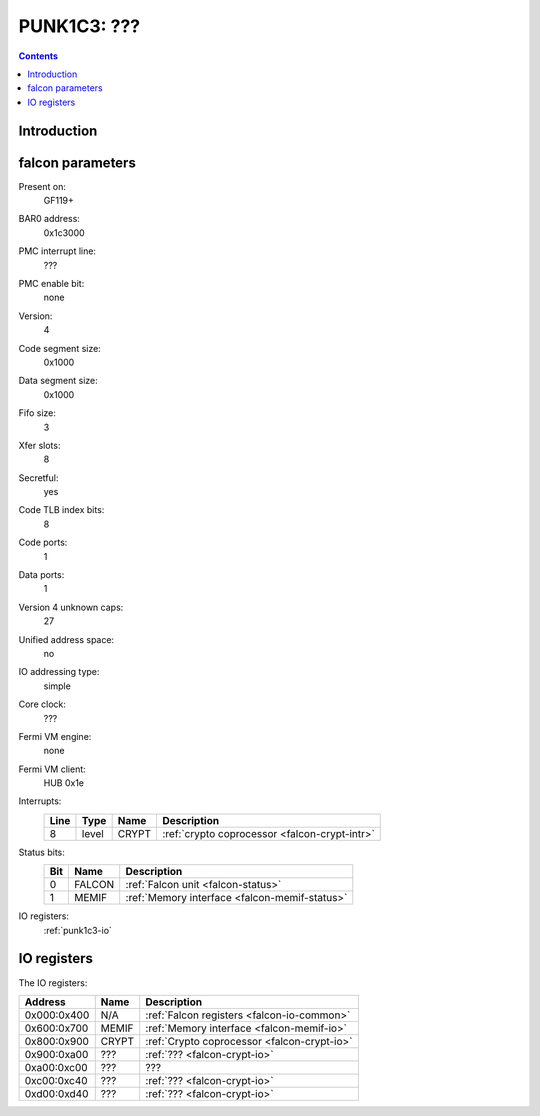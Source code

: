 .. _punk1c3:

============
PUNK1C3: ???
============

.. contents::

.. todo:: write me


Introduction
============

.. todo:: write me


.. _punk1c3-falcon:

falcon parameters
=================

Present on:
    GF119+
BAR0 address:
    0x1c3000
PMC interrupt line:
    ???
PMC enable bit:
    none
Version:
    4
Code segment size:
    0x1000
Data segment size:
    0x1000
Fifo size:
    3
Xfer slots:
    8
Secretful:
    yes
Code TLB index bits:
    8
Code ports:
    1
Data ports:
    1
Version 4 unknown caps:
    27
Unified address space:
    no
IO addressing type:
    simple
Core clock:
    ???
Fermi VM engine:
    none
Fermi VM client:
    HUB 0x1e
Interrupts:
    ===== ===== ================== ===============
    Line  Type  Name               Description
    ===== ===== ================== ===============
    8     level CRYPT              :ref:`crypto coprocessor <falcon-crypt-intr>`
    ===== ===== ================== ===============
Status bits:
    ===== ====== ============
    Bit   Name   Description
    ===== ====== ============
    0     FALCON :ref:`Falcon unit <falcon-status>`
    1     MEMIF  :ref:`Memory interface <falcon-memif-status>`
    ===== ====== ============
IO registers:
    :ref:`punk1c3-io`

.. todo:: MEMIF interrupts
.. todo:: determine core clock


.. _punk1c3-io:

IO registers
============

.. space:: 8 punk1c3 0x1000 ???

   .. todo:: write me

The IO registers:

=========== ===== ============
Address     Name  Description
=========== ===== ============
0x000:0x400 N/A   :ref:`Falcon registers <falcon-io-common>`
0x600:0x700 MEMIF :ref:`Memory interface <falcon-memif-io>`
0x800:0x900 CRYPT :ref:`Crypto coprocessor <falcon-crypt-io>`
0x900:0xa00 ???   :ref:`??? <falcon-crypt-io>`
0xa00:0xc00 ???   ???
0xc00:0xc40 ???   :ref:`??? <falcon-crypt-io>`
0xd00:0xd40 ???   :ref:`??? <falcon-crypt-io>`
=========== ===== ============

.. todo:: figure out unknowns
